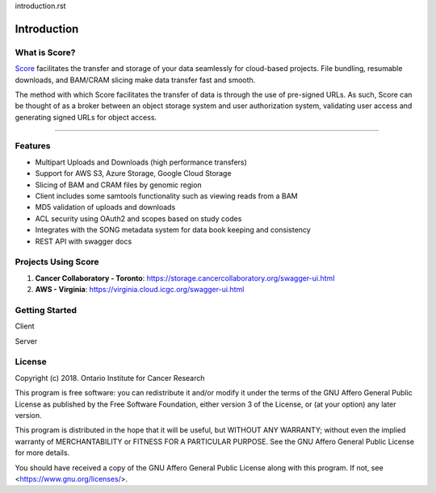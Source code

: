 introduction.rst

==============
Introduction
==============


What is Score?
======================

`Score <https://www.overture.bio/products/score>`_ facilitates the transfer and storage of your data seamlessly for cloud-based projects. File bundling, resumable downloads, and BAM/CRAM slicing make data transfer fast and smooth.

The method with which Score facilitates the transfer of data is through the use of pre-signed URLs. As such, Score can be thought of as a broker between an object storage system and user authorization system, validating user access and generating signed URLs for object access. 


-----------------------------------------

.. _introduction_features:

Features
======================

- Multipart Uploads and Downloads (high performance transfers)
- Support for AWS S3, Azure Storage, Google Cloud Storage
- Slicing of BAM and CRAM files by genomic region
- Client includes some samtools functionality such as viewing reads from a BAM
- MD5 validation of uploads and downloads
- ACL security using OAuth2 and scopes based on study codes
- Integrates with the SONG metadata system for data book keeping and consistency
- REST API with swagger docs


Projects Using Score
======================

1. **Cancer Collaboratory - Toronto**: https://storage.cancercollaboratory.org/swagger-ui.html
2. **AWS - Virginia**: https://virginia.cloud.icgc.org/swagger-ui.html


Getting Started
============================

Client

Server


License
=============
Copyright (c) 2018. Ontario Institute for Cancer Research

This program is free software: you can redistribute it and/or modify
it under the terms of the GNU Affero General Public License as
published by the Free Software Foundation, either version 3 of the
License, or (at your option) any later version.

This program is distributed in the hope that it will be useful,
but WITHOUT ANY WARRANTY; without even the implied warranty of
MERCHANTABILITY or FITNESS FOR A PARTICULAR PURPOSE.  See the
GNU Affero General Public License for more details.

You should have received a copy of the GNU Affero General Public License
along with this program.  If not, see <https://www.gnu.org/licenses/>.
